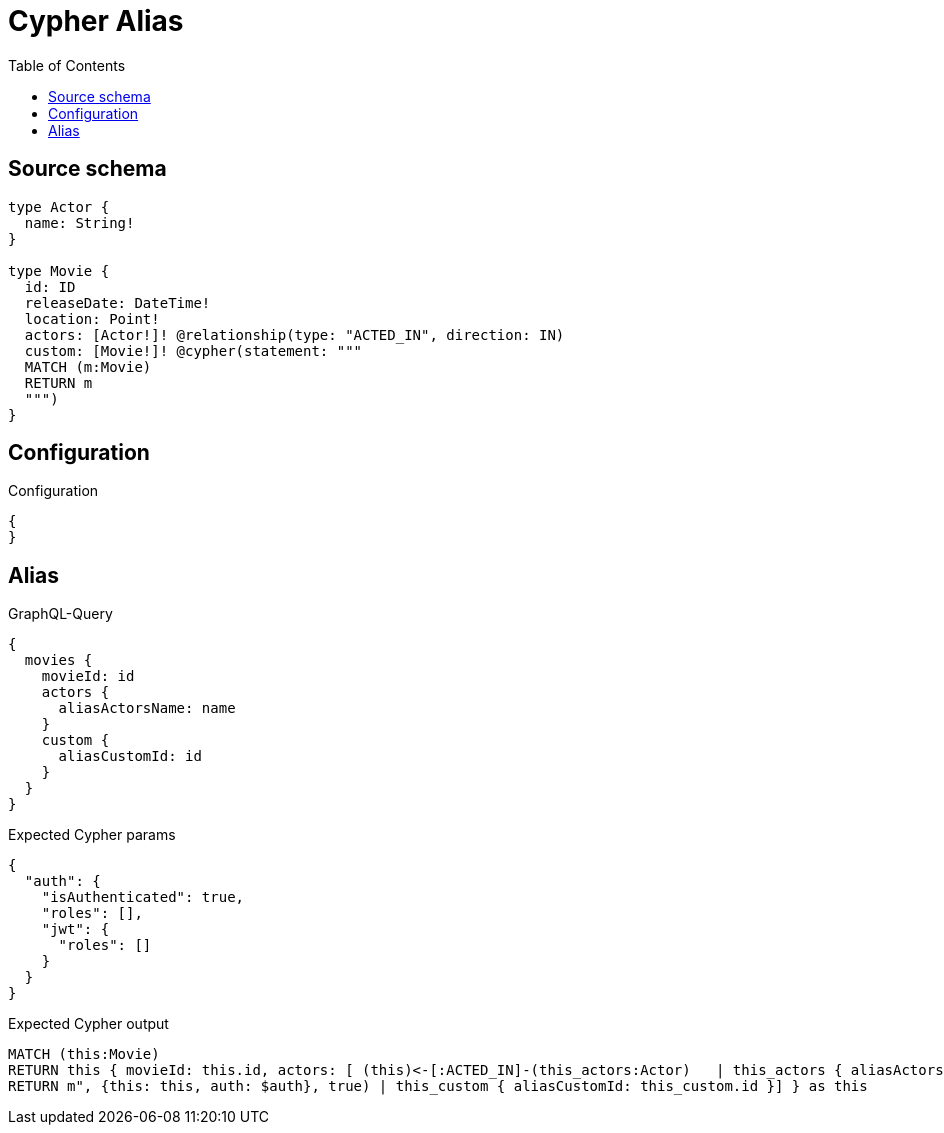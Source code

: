 :toc:

= Cypher Alias

== Source schema

[source,graphql,schema=true]
----
type Actor {
  name: String!
}

type Movie {
  id: ID
  releaseDate: DateTime!
  location: Point!
  actors: [Actor!]! @relationship(type: "ACTED_IN", direction: IN)
  custom: [Movie!]! @cypher(statement: """
  MATCH (m:Movie)
  RETURN m
  """)
}
----

== Configuration

.Configuration
[source,json,schema-config=true]
----
{
}
----
== Alias

.GraphQL-Query
[source,graphql]
----
{
  movies {
    movieId: id
    actors {
      aliasActorsName: name
    }
    custom {
      aliasCustomId: id
    }
  }
}
----

.Expected Cypher params
[source,json]
----
{
  "auth": {
    "isAuthenticated": true,
    "roles": [],
    "jwt": {
      "roles": []
    }
  }
}
----

.Expected Cypher output
[source,cypher]
----
MATCH (this:Movie)
RETURN this { movieId: this.id, actors: [ (this)<-[:ACTED_IN]-(this_actors:Actor)   | this_actors { aliasActorsName: this_actors.name } ], custom: [this_custom IN apoc.cypher.runFirstColumn("MATCH (m:Movie)
RETURN m", {this: this, auth: $auth}, true) | this_custom { aliasCustomId: this_custom.id }] } as this
----

